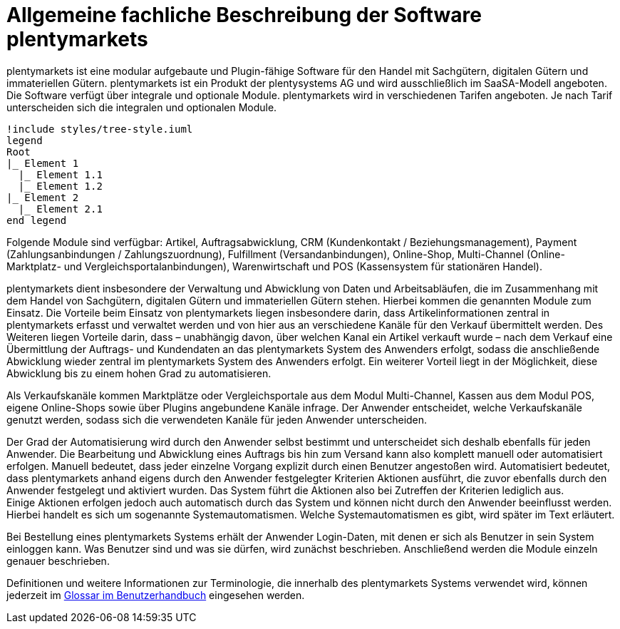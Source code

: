 = Allgemeine fachliche Beschreibung der Software plentymarkets

plentymarkets ist eine modular aufgebaute und Plugin-fähige Software für den Handel mit Sachgütern, digitalen Gütern und immateriellen Gütern. plentymarkets ist ein Produkt der plentysystems AG und wird ausschließlich im SaaSA-Modell angeboten. Die Software verfügt über integrale und optionale Module. plentymarkets wird in verschiedenen Tarifen angeboten. Je nach Tarif unterscheiden sich die integralen und optionalen Module.

[plantuml, format=png, opts="inline"]
----
!include styles/tree-style.iuml
legend
Root
|_ Element 1
  |_ Element 1.1
  |_ Element 1.2
|_ Element 2
  |_ Element 2.1
end legend
----

Folgende Module sind verfügbar: Artikel, Auftragsabwicklung, CRM (Kundenkontakt / Beziehungsmanagement), Payment (Zahlungsanbindungen / Zahlungszuordnung), Fulfillment (Versandanbindungen), Online-Shop, Multi-Channel (Online-Marktplatz- und Vergleichsportalanbindungen), Warenwirtschaft und POS (Kassensystem für stationären Handel).

plentymarkets dient insbesondere der Verwaltung und Abwicklung von Daten und Arbeitsabläufen, die im Zusammenhang mit dem Handel von Sachgütern, digitalen Gütern und immateriellen Gütern stehen. Hierbei kommen die genannten Module zum Einsatz. Die Vorteile beim Einsatz von plentymarkets liegen insbesondere darin, dass Artikelinformationen zentral in plentymarkets erfasst und verwaltet werden und von hier aus an verschiedene Kanäle für den Verkauf übermittelt werden. Des Weiteren liegen Vorteile darin, dass – unabhängig davon, über welchen Kanal ein Artikel verkauft wurde – nach dem Verkauf eine Übermittlung der Auftrags- und Kundendaten an das plentymarkets System des Anwenders erfolgt, sodass die anschließende Abwicklung wieder zentral im plentymarkets System des Anwenders erfolgt. Ein weiterer Vorteil liegt in der Möglichkeit, diese Abwicklung bis zu einem hohen Grad zu automatisieren.

Als Verkaufskanäle kommen Marktplätze oder Vergleichsportale aus dem Modul Multi-Channel, Kassen aus dem Modul POS, eigene Online-Shops sowie über Plugins angebundene Kanäle infrage. Der Anwender entscheidet, welche Verkaufskanäle genutzt werden, sodass sich die verwendeten Kanäle für jeden Anwender unterscheiden.

Der Grad der Automatisierung wird durch den Anwender selbst bestimmt und unterscheidet sich deshalb ebenfalls für jeden Anwender. Die Bearbeitung und Abwicklung eines Auftrags bis hin zum Versand kann also komplett manuell oder automatisiert erfolgen. Manuell bedeutet, dass jeder einzelne Vorgang explizit durch einen Benutzer angestoßen wird. Automatisiert bedeutet, dass plentymarkets anhand eigens durch den Anwender festgelegter Kriterien Aktionen ausführt, die zuvor ebenfalls durch den Anwender festgelegt und aktiviert wurden. Das System führt die Aktionen also bei Zutreffen der Kriterien lediglich aus.  +
Einige Aktionen erfolgen jedoch auch automatisch durch das System und können nicht durch den Anwender beeinflusst werden. Hierbei handelt es sich um sogenannte Systemautomatismen. Welche Systemautomatismen es gibt, wird später im Text erläutert.

Bei Bestellung eines plentymarkets Systems erhält der Anwender Login-Daten, mit denen er sich als Benutzer in sein System einloggen kann. Was Benutzer sind und was sie dürfen, wird zunächst beschrieben. Anschließend werden die Module einzeln genauer beschrieben.

Definitionen und weitere Informationen zur Terminologie, die innerhalb des plentymarkets Systems verwendet wird, können jederzeit im link:https://knowledge.plentymarkets.com/glossar[Glossar im Benutzerhandbuch^] eingesehen werden.
